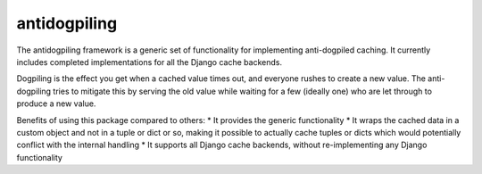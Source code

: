 =============
antidogpiling
=============

The antidogpiling framework is a generic set of functionality for implementing anti-dogpiled caching. It currently includes completed implementations for all the Django cache backends.

Dogpiling is the effect you get when a cached value times out, and everyone rushes to create a new value. The anti-dogpiling tries to mitigate this by serving the old value while waiting for a few (ideally one) who are let through to produce a new value.

Benefits of using this package compared to others:
* It provides the generic functionality
* It wraps the cached data in a custom object and not in a tuple or dict or so, making it possible to actually cache tuples or dicts which would potentially conflict with the internal handling
* It supports all Django cache backends, without re-implementing any Django functionality
